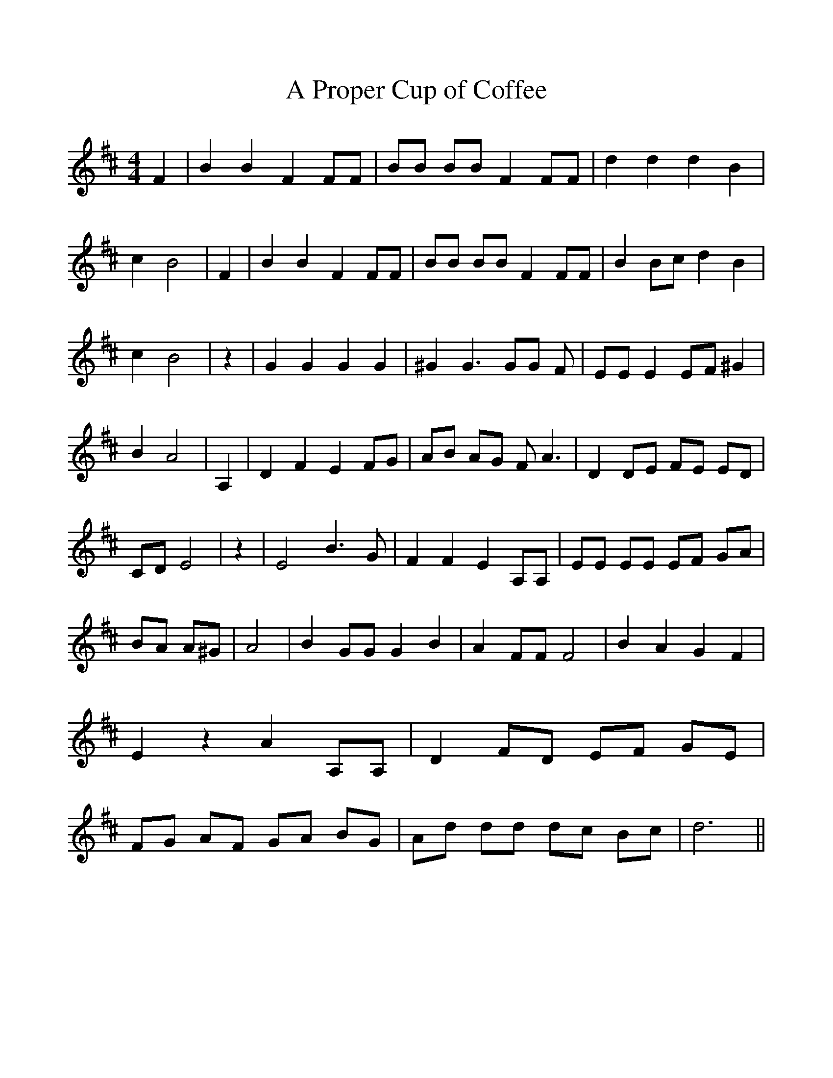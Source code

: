 %%scale 1.0
%%format dulcimer.fmt
X:1
T:A Proper Cup of Coffee
M:4/4
L:1/8
K:D
 F2| B2 B2 F2 FF| BB BB F2 FF| d2 d2 d2 B2| c2 B4| F2| B2 B2 F2 FF|\
 BB BB F2 FF| B2 Bc d2 B2| c2 B4| z2| G2 G2 G2 G2| ^G2 G3 GG F| EE E2 EF ^G2|\
 B2 A4| A,2| D2 F2 E2 FG| AB AG F A3| D2 DE FE ED| CD E4| z2| E4 B3 G|\
 F2 F2 E2 A,A,| EE EE EF GA| BA A^G| A4| B2 GG G2 B2| A2 FF F4| B2 A2 G2 F2|\
 E2 z2 A2 A,A,| D2 FD EF GE| FG AF GA BG| Ad dd dc Bc| d6||
